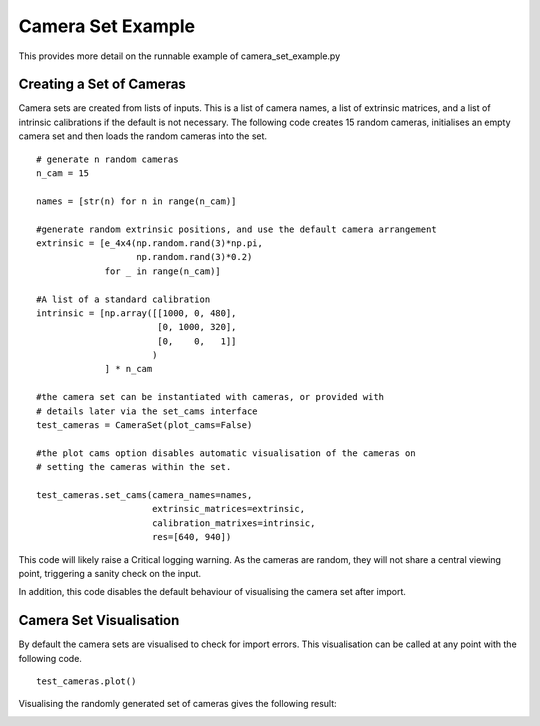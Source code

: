 
================================================================================
Camera Set Example
================================================================================

This provides more detail on the runnable example of camera_set_example.py

Creating a Set of Cameras
=========================

Camera sets are created from lists of inputs.
This is a list of camera names, a list of extrinsic matrices, and a list of
intrinsic calibrations if the default is not necessary.
The following code creates 15 random cameras, initialises an empty camera set
and then loads the random cameras into the set.

::

    # generate n random cameras
    n_cam = 15

    names = [str(n) for n in range(n_cam)]

    #generate random extrinsic positions, and use the default camera arrangement
    extrinsic = [e_4x4(np.random.rand(3)*np.pi,
                       np.random.rand(3)*0.2)
                 for _ in range(n_cam)]

    #A list of a standard calibration
    intrinsic = [np.array([[1000, 0, 480],
                           [0, 1000, 320],
                           [0,    0,   1]]
                          )
                 ] * n_cam

    #the camera set can be instantiated with cameras, or provided with
    # details later via the set_cams interface
    test_cameras = CameraSet(plot_cams=False)

    #the plot cams option disables automatic visualisation of the cameras on
    # setting the cameras within the set.

    test_cameras.set_cams(camera_names=names,
                          extrinsic_matrices=extrinsic,
                          calibration_matrixes=intrinsic,
                          res=[640, 940])

This code will likely raise a Critical logging warning. As the cameras are
random, they will not share a central viewing point, triggering a sanity check
on the input.

In addition, this code disables the default behaviour of visualising the camera
set after import.

Camera Set Visualisation
========================

By default the camera sets are visualised to check for import errors.
This visualisation can be called at any point with the following code.

::

    test_cameras.plot()

Visualising the randomly generated set of cameras gives the following result:

.. image:: rand_cam_set.png
    :width: 400
    :alt: Visualisation of a set of random cameras